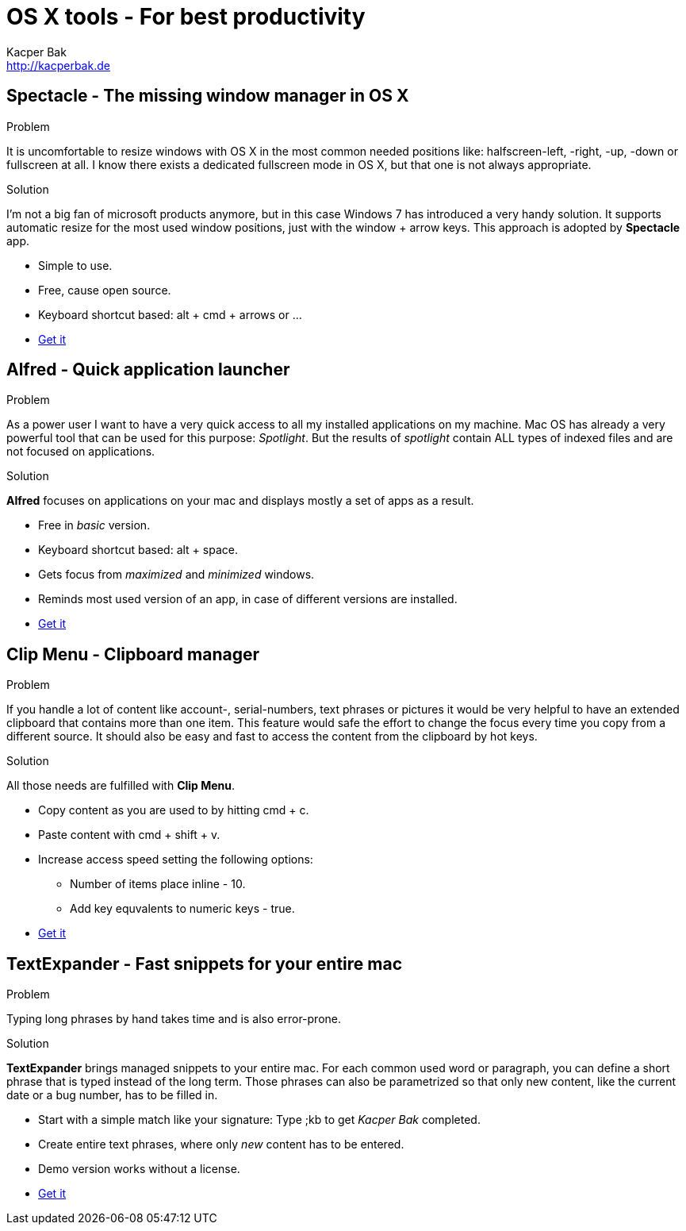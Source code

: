 = OS X tools - For best productivity
Kacper Bak <http://kacperbak.de>

:author: Kacper Bak
:homepage: http://kacperbak.de
:imagesdir: ./img
:toc:
:toc-placement: manual
:docinfo1: docinfo-footer.html

toc::[]

== Spectacle - The missing window manager in OS X
.Problem
It is uncomfortable to resize windows with OS X in the most common needed positions like: halfscreen-left, -right, -up, -down or fullscreen at all. I know there exists a dedicated fullscreen mode in OS X, but that one is not always appropriate.

.Solution
I'm not a big fan of microsoft products anymore, but in this case Windows 7 has introduced a very handy solution. It supports automatic resize for the most used window positions, just with the +window+ + +arrow+ keys. This approach is adopted by *Spectacle* app.

* Simple to use.
* Free, cause open source.
* Keyboard shortcut based: +alt+ + +cmd+ + +arrows+ or ...
* http://spectacleapp.com[Get it]

== Alfred - Quick application launcher

.Problem
As a power user I want to have a very quick access to all my installed applications on my machine. Mac OS has already a very powerful tool that can be used for this purpose: _Spotlight_.
But the results of _spotlight_ contain ALL types of indexed files and are not focused on applications.

.Solution
*Alfred* focuses on applications on your mac and displays mostly a set of apps as a result.

* Free in _basic_ version.
* Keyboard shortcut based: +alt+ + +space+.
* Gets focus from _maximized_ and _minimized_ windows.
* Reminds most used version of an app, in case of different versions are installed.
* http://www.alfredapp.com[Get it]

== Clip Menu - Clipboard manager
.Problem
If you handle a lot of content like account-, serial-numbers, text phrases or pictures it would be very helpful to have an extended clipboard that contains more than one item.
This feature would safe the effort to change the focus every time you copy from a different source. It should also be easy and fast to access the content from the clipboard by hot keys.

.Solution
All those needs are fulfilled with *Clip Menu*.

* Copy content as you are used to by hitting +cmd+ + +c+.
* Paste content with +cmd+ + +shift+ + +v+.
* Increase access speed setting the following options:
** Number of items place inline - 10.
** Add key equvalents to numeric keys - true.
* http://www.clipmenu.com[Get it]

== TextExpander - Fast snippets for your entire mac
.Problem
Typing long phrases by hand takes time and is also error-prone.

.Solution
*TextExpander* brings managed snippets to your entire mac.
For each common used word or paragraph, you can define a short phrase that is typed instead of the long term.
Those phrases can also be parametrized so that only new content, like the current date or a bug number, has to be filled in.


* Start with a simple match like your signature: Type +;kb+  to get _Kacper Bak_ completed.
* Create entire text phrases, where only _new_ content has to be entered.
* Demo version works without a license.
* http://smilesoftware.com/TextExpander/index.html[Get it]
